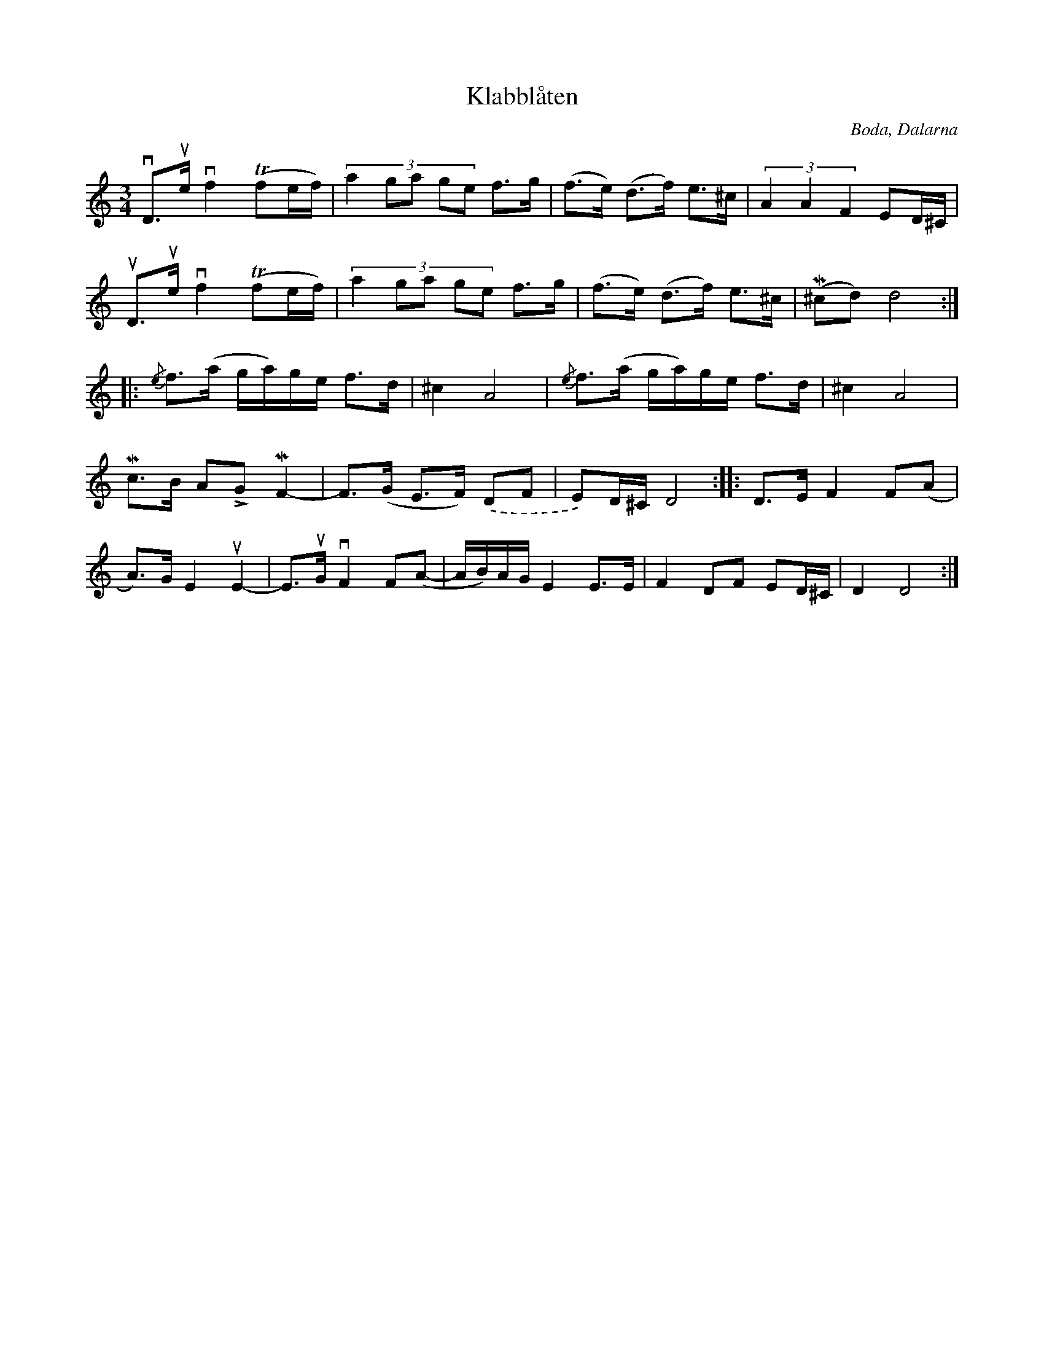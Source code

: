 %%abc-charset utf-8

X:1
T:Klabblåten
R:Polska
Z:Erik Ronström 2002
O:Boda, Dalarna
S:efter Kalle Almlöf
S:känd genom Röjås Jonas
M:3/4
L:1/8
K:Ddor
+downbow+D>+upbow+e +downbow+f2 (Tfe/f/)|(3:2:5 a2 ga ge f>g|(f>e) (d>f) e>^c|(3 A2 A2 F2 ED/^C/|
+upbow+D>+upbow+e +downbow+f2 (Tfe/f/)|(3:2:5 a2 ga ge f>g|(f>e) (d>f) e>^c|(M^cd) d4:|
|:{/e}f>(a g/a/)g/e/ f>d|^c2 A4|{/e}f>(a g/a/)g/e/ f>d|^c2 A4|
Mc>B ALG MF2-|F>(G E>F) .(DF|E)D/^C/ D4::D>E F2 F(A|
A)>G E2 +upbow+E2-|E>+upbow+G +downbow+F2 F(A-|A/B/)A/G/ E2 E>E|F2 DF ED/^C/|D2 D4:|

